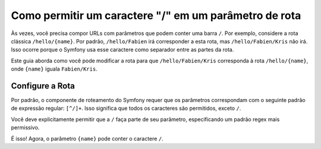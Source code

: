 ﻿.. index::
   single: Roteamento; Permitir / no parâmetro de rota

Como permitir um caractere "/" em um parâmetro de rota
======================================================

Às vezes, você precisa compor URLs com parâmetros que podem conter uma barra
``/``. Por exemplo, considere a rota clássica ``/hello/{name}``. Por padrão,
``/hello/Fabien`` irá corresponder a esta rota, mas ``/hello/Fabien/Kris`` não irá.
Isso ocorre porque o Symfony usa esse caractere como separador entre as partes da rota.

Este guia aborda como você pode modificar a rota para que ``/hello/Fabien/Kris``
corresponda à rota ``/hello/{name}``, onde ``{name}`` iguala ``Fabien/Kris``.

Configure a Rota
----------------

Por padrão, o componente de roteamento do Symfony requer que os parâmetros correspondam
com o seguinte padrão de expressão regular: ``[^/]+``. Isso significa que todos os caracteres
são permitidos, exceto ``/``.

Você deve explicitamente permitir que a ``/`` faça parte de seu parâmetro, especificando
um padrão regex mais permissivo.

.. configuration-block::

    .. code-block:: yaml

        _hello:
            pattern: /hello/{name}
            defaults: { _controller: AcmeDemoBundle:Demo:hello }
            requirements:
                name: ".+"

    .. code-block:: xml

        <?xml version="1.0" encoding="UTF-8" ?>

        <routes xmlns="http://symfony.com/schema/routing"
            xmlns:xsi="http://www.w3.org/2001/XMLSchema-instance"
            xsi:schemaLocation="http://symfony.com/schema/routing http://symfony.com/schema/routing/routing-1.0.xsd">

            <route id="_hello" pattern="/hello/{name}">
                <default key="_controller">AcmeDemoBundle:Demo:hello</default>
                <requirement key="name">.+</requirement>
            </route>
        </routes>

    .. code-block:: php

        use Symfony\Component\Routing\RouteCollection;
        use Symfony\Component\Routing\Route;

        $collection = new RouteCollection();
        $collection->add('_hello', new Route('/hello/{name}', array(
            '_controller' => 'AcmeDemoBundle:Demo:hello',
        ), array(
            'name' => '.+',
        )));

        return $collection;

    .. code-block:: php-annotations

        use Sensio\Bundle\FrameworkExtraBundle\Configuration\Route;

        class DemoController
        {
            /**
             * @Route("/hello/{name}", name="_hello", requirements={"name" = ".+"})
             */
            public function helloAction($name)
            {
                // ...
            }
        }

É isso! Agora, o parâmetro ``{name}`` pode conter o caractere ``/``.
